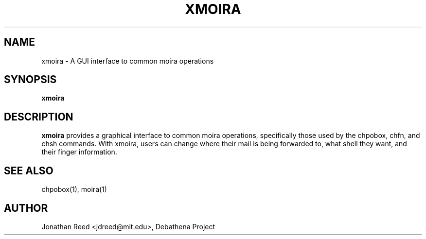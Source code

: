 .TH XMOIRA 1 "25 March 2010" "debathena-moira-gui" "Moira Database"
.SH NAME
xmoira \- A GUI interface to common moira operations
.SH SYNOPSIS
.nf
.B xmoira
.sp
.SH DESCRIPTION
.BR xmoira
provides a graphical interface to common moira operations,
specifically those used by the chpobox, chfn, and chsh commands.  With
xmoira, users can change where their mail is being forwarded to, what
shell they want, and their finger information.

.SH SEE ALSO
chpobox(1), moira(1)

.SH AUTHOR
Jonathan Reed <jdreed@mit.edu>, Debathena Project


